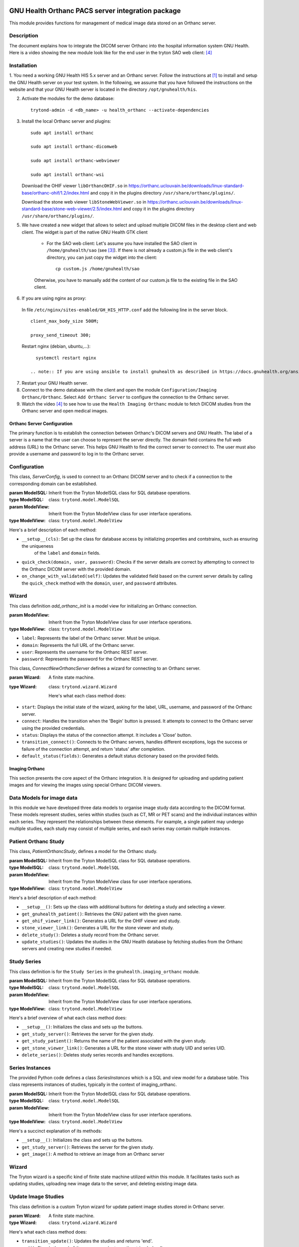 .. SPDX-FileCopyrightText: 2011-2025 GNU Solidario <health@gnusolidario.org>
.. SPDX-FileCopyrightText: 2019-2022 Chris Zimmerman <chris@teffalump.com>
.. SPDX-FileCopyrightText: 2021-2025 Luis Falcón <falcon@gnuhealth.org>
.. SPDX-FileCopyrightText: 2023 Patryk Rosik <p.rosik@stud.uni-hannover.de>
.. SPDX-FileCopyrightText: 2023-2025 Feng Shu <tumashu@163.com>
.. SPDX-FileCopyrightText: 2024-2025 - Wei Zhao <wei.zhao@uclouvain.be>

.. SPDX-License-Identifier: CC-BY-SA-4.0

.. image:: https://www.gnuhealth.org/downloads/artwork/logos/isologo-gnu-health.png

GNU Health Orthanc PACS server integration package
##################################################

This module provides functions for management of medical image data stored on an Orthanc server.

Description
-----------
The document explains how to integrate the DICOM server Orthanc into the hospital information system GNU Health. 
Here is a video showing the new module look like for the end user in the tryton SAO web client: [#f4]_


Installation
------------

1. You need a working GNU Health HIS 5.x server and an Orthanc server. Follow the instructions at [#f1]_ to install 
and setup the GNU Health server on your test system. In the following, we assume that you have followed the instructions
on the website and that your GNU Health server is located in the directory ``/opt/gnuhealth/his``.

2. Activate the modules for the demo database:
   ::
     
     
      trytond-admin -d <db_name> -u health_orthanc --activate-dependencies


3. Install the local Orthanc server and plugins:
   ::


    sudo apt install orthanc

    sudo apt install orthanc-dicomweb

    sudo apt install orthanc-webviewer

    sudo apt install orthanc-wsi


   Download the OHIF viewer ``libOrthancOHIF.so`` in https://orthanc.uclouvain.be/downloads/linux-standard-base/orthanc-ohif/1.2/index.html and copy it in the plugins directory ``/usr/share/orthanc/plugins/``.

   Download the stone web viewer ``libStoneWebViewer.so`` in https://orthanc.uclouvain.be/downloads/linux-standard-base/stone-web-viewer/2.5/index.html and copy it in the plugins directory ``/usr/share/orthanc/plugins/``.

5. We have created a new widget that allows to select and upload multiple DICOM files in the desktop client and web client. The widget is part of the native GNU Health GTK client

    - For the SAO web client: Let's assume you have installed the SAO client in ``/home/gnuhealth/sao`` (see [#f3]_). If there is not already a custom.js file in the web client's directory, you can just copy the widget into the client:
      ::


        cp custom.js /home/gnuhealth/sao


    Otherwise, you have to manually add the content of our custom.js file to the existing file in the SAO client.    

6.  If you are using nginx as proxy:
   
   In file ``/etc/nginx/sites-enabled/GH_HIS_HTTP.conf`` add the following line in the server block.
   ::
      
      
      client_max_body_size 500M;

      proxy_send_timeout 300;

        
   Restart nginx (debian, ubuntu,...):
   ::
   
   
      systemctl restart nginx
   
    .. note:: If you are using ansible to install gnuhealth as described in https://docs.gnuhealth.org/ansible/examples/gnuhealth_server_and_client.html. You have to modify the ansible files to make the above changes permanent.

7. Restart your GNU Health server.

8. Connect to the demo database with the client and open the module ``Configuration/Imaging Orthanc/Orthanc``. Select ``Add Orthanc Server`` to configure the connection to the Orthanc server.

9. Watch the video [#f4]_ to see how to use the ``Health Imaging Orthanc`` module to fetch DICOM studies from the Orthanc server and open medical images.



.. _Imaging Orthanc:

Orthanc Server Configuration
==============================

The primary function is to establish the connection between Orthanc's DICOM servers and GNU Health. The label of a server is a name that the user can choose to represent the server directly. The domain field contains the full web address (URL) to the Orthanc server. This helps GNU Health to find the correct server to connect to. The user must also provide a username and password to log in to the Orthanc server. 


Configuration
-------------

.. class:: health_orthanc_configuration.ServerConfig(ModelSQL, ModelView)
    
    This class, `ServerConfig`, is used to connect to an Orthanc DICOM server and to check if a connection to the corresponding domain can be established.

    :param ModelSQL: Inherit from the Tryton ModelSQL class for SQL database operations.
    :type ModelSQL: class: ``trytond.model.ModelSQL``

    :param ModelView: Inherit from the Tryton ModelView class for user interface operations.
    :type ModelView: class: ``trytond.model.ModelView``

    Here's a brief description of each method:

    - ``__setup__(cls)``: Set up the class for database access by initializing properties and contstrains, such as ensuring the uniqueness 
        of the ``label`` and ``domain`` fields.

    - ``quick_check(domain, user, password)``: Checks if the server details are correct by attempting to connect to the Orthanc DICOM server with the provided domain.

    - ``on_change_with_validated(self)``: Updates the validated field based on the current server details by calling the ``quick_check`` method with the ``domain``, ``user``, and ``password`` attributes.


Wizard
------

.. class:: health_orthanc_configuration.wizard.add_orthanc_init(ModelView)
  
  This class definition `add_orthanc_init` is a model view for initializing an Orthanc connection.
    
  :param ModelView: Inherit from the Tryton ModelView class for user interface operations.
  :type ModelView: class: ``trytond.model.ModelView``

  - ``label``: Represents the label of the Orthanc server. Must be unique.

  - ``domain``: Represents the full URL of the Orthanc server.

  - ``user``: Represents the username for the Orthanc REST server.

  - ``password``: Represents the password for the Orthanc REST server.


.. class:: health_orthanc_configuration.wizard.ConnectNewOrthancServer(Wizard)
 
  This class, `ConnectNewOrthancServer` defines a wizard for connecting to an Orthanc server. 

  :param Wizard: A finite state machine. 
  :type Wizard: class: ``trytond.wizard.Wizard``

   Here's what each class method does:

  - ``start``: Displays the initial state of the wizard, asking for the label, URL, username, and password of the Orthanc server.

  - ``connect``: Handles the transition when the 'Begin' button is pressed. It attempts to connect to the Orthanc server using the provided credentials. 

  - ``status``: Displays the status of the connection attempt. It includes a 'Close' button.

  - ``transition_connect()``: Connects to the Orthanc servers, handles different exceptions, logs the success or failure of the connection attempt, and return 'status' after completion. 
 
  - ``default_status(fields)``: Generates a default status dictionary based on the provided fields.



Imaging Orthanc
===============

This section presents the core aspect of the Orthanc integration. It is designed for uploading and updating patient images and for viewing the images using special Orthanc DICOM viewers.


Data Models for image data
--------------------------

In this module we have developed three data models to organise image study data according to the DICOM format. These models represent studies, series within studies (such as CT, MR or PET scans) and the individual instances within each series. They represent the relationships between these elements. For example, a single patient may undergo multiple studies, each study may consist of multiple series, and each series may contain multiple instances.


Patient Orthanc Study
---------------------



.. class:: health_imaging_orthanc.PatientOrthancStudy(ModelSQL, ModelView)

    This class, `PatientOrthancStudy`, defines a model for the Orthanc study.

    :param ModelSQL: Inherit from the Tryton ModelSQL class for SQL database operations.
    :type ModelSQL: class: ``trytond.model.ModelSQL``

    :param ModelView: Inherit from the Tryton ModelView class for user interface operations.
    :type ModelView: class: ``trytond.model.ModelView``

    Here's a brief description of each method:
    
    - ``__setup__()``: Sets up the class with additional buttons for deleting a study and selecting a viewer.

    - ``get_gnuhealth_patient()``: Retrieves the GNU patient with the given name.

    - ``get_ohif_viewer_link()``: Generates a URL for the OHIF viewer and study.
   
    - ``stone_viewer_link()``: Generates a URL for the stone viewer and study.

    - ``delete_study()``: Deletes a study record from the Orthanc server.

    - ``update_studies()``: Updates the studies in the GNU Health database by fetching studies from the Orthanc servers and creating new studies if needed.


Study Series
------------

.. class:: health_imaging_orthanc.StudySeries(ModelSQL, ModelView)

    This class definition is for the ``Study Series`` in the ``gnuhealth.imaging_orthanc`` module.

    :param ModelSQL: Inherit from the Tryton ModelSQL class for SQL database operations.
    :type ModelSQL: class: ``trytond.model.ModelSQL``

    :param ModelView: Inherit from the Tryton ModelView class for user interface operations.
    :type ModelView: class: ``trytond.model.ModelView``

    Here's a brief overview of what each class method does:

    - ``__setup__()``: Initializes the class and sets up the buttons.

    - ``get_study_server()``: Retrieves the server for the given study.
    
    - ``get_study_patient()``: Returns the name of the patient associated with the given study.

    - ``get_stone_viewer_link()``: Generates a URL for the stone viewer with study UID and series UID.
    
    - ``delete_series()``: Deletes study series records and handles exceptions.


Series Instances
----------------

.. class:: health_imaging_orthanc.SeriesInstances(ModelSQL, ModelView)
  
  The provided Python code defines a class `SeriesInstances` which is a SQL and view model for a database table. This class represents instances of studies, typically in the context of imaging_orthanc.

  :param ModelSQL: Inherit from the Tryton ModelSQL class for SQL database operations.
  :type ModelSQL: class: ``trytond.model.ModelSQL``

  :param ModelView: Inherit from the Tryton ModelView class for user interface operations.
  :type ModelView: class: ``trytond.model.ModelView``
 
  Here's a succinct explanation of its methods:

  - ``__setup__()``: Initializes the class and sets up the buttons.
    
  - ``get_study_server()``: Retrieves the server for the given study.

  - ``get_image()``: A method to retrieve an image from an Orthanc server


Wizard
------
The Tryton wizard is a specific kind of finite state machine utilized within this module. It facilitates tasks such as updating studies, uploading new image data to the server, and deleting existing image data.

Update Image Studies
--------------------

.. class:: health_imaging_orthanc.wizard.update_studies(Wizard)
   
   This class definition is a custom Tryton wizard for update patient image studies stored in Orthanc server. 

   :param Wizard: A finite state machine.
   :type Wizard: class: ``trytond.wizard.Wizard``

   Here's what each class method does:

   - ``transition_update()``: Updates the studies and returns 'end'.

   - ``end()``: Signals the end of the process and returns the string 'reload'.


Upload Image Data
-----------------

.. class:: health_imaging_orthanc.wizard.UploadImageData(Wizard)
    
   This class definition is a custom Tryton wizard for uploading image data. 
   
   :param Wizard: A finite state machine. 
   :type Wizard: class: ``trytond.wizard.Wizard``
    
   Here's what each class method does:

   - ``upload_image_data()``: Uploads the image data to the server and handles exceptions.

   - ``transition_upload()``: Transitions the upload process by uploading the image data and then updating the studies using ``update_studies()``

   - ``end()`` Returns the string 'reload'.

Full Synchronize Studies
------------------------

.. class:: health_imaging_orthanc.wizard.FullSynchronize(Wizard)

   This class definition is a custom Tryton wizard for full synchronizing studies. It updates the studies in the GNU Health database by fetching studies from the Orthanc servers and creating new studies if needed.
   
   :param Wizard: A finite state machine. 
   :type Wizard: class: ``trytond.wizard.Wizard``
    
   Here's what the class method does:

     - ``FullSynchronize()``: Full synchronizes the studies.


Get new studies
---------------

This class defines a Tryton wizard that is responsible for updating studies from an Orthanc server by processing changes to studies, series and instances. It retrieves configuration information, fetches changes from the Orthanc server and updates the studies in the GNU Health database. If there is an error in the process, it throws an exception.

Here's what the class method does:
    - ``GetNewStudies()``: Retrieves new studies from the Orthanc server and updates the studies in the GNU Health database.




About GNU Health HIS: The Libre Hospital Management and Health Information System
##################################################################################
 
The GNU Health HIS provides the following functionality:

 * Hospital Management Information System
 * Electronic Medical Record (EMR)
 * Health Information System
 * Laboratory Information System

The Hospital and Health Information System component (HIS) from GNU Health (GH) 
provides over 50 packages (primary care, obstetrics & gynecology,
pediatrics, surgery, lims, genetics, diagnostic imaging, dentistry, reporting...)
to fit your institution needs. The GH HIS combines the socioeconomic determinants of
health with state-of-the-art technology in bioinformatics and medical genetics. 

The HIS manages the internal processes of a health institution, such as 
financial management, billing, stock management, pharmacies or labs (LIMS). 

The GH HIS is part of the GNU Health project, the **Libre digital health ecosystem**.

The GNU Health project combines the daily medical practice with state-of-the-art 
technology in bioinformatics and genetics. It provides a holistic approach 
to the  person, from the biological and molecular basis of disease to 
the social and environmental determinants of health.

This component is ready to integrate in the **GNU Health Federation**, which
allows to interconnect heterogeneous nodes and build large federated health 
networks across a region, province or country.


Homepage
--------

https://www.gnuhealth.org


Documentation
-------------

https://docs.gnuhealth.org

Support GNU Health 
-------------------

GNU Health is a project of GNU Solidario. GNU Solidario is a 
non-for-profit organization that works globally, focused on **Social Medicine**.

Health and education are the basis for the development and dignity of societies. 
**Advancing Social Medicine is the mission from GNU Solidario.**

You can also **donate** to our project via : 

https://www.gnuhealth.org/donate/

In addition, you can show your long time commitment to GNU Health by 
**becoming a member** of GNU Solidario, so together we can further 
deliver Freedom and Equity in Healthcare around the World.

https://my.gnusolidario.org/join-us/

GNU Solidario hosts IWEEE and GnuHealthCon:

The International Workshop on e-Health in Emerging Economies- a good way to
support GNU Solidario and to get the latest on e-Health is to assist
to the conferences. 


Need help to implement GNU Health ? 
-----------------------------------

We are committed to do our best in helping out projects that can improve
the health of your country or region. We want the project to be a success,
and since our resources are limited, we need to work together to make a great
and sustainable project.

In order to be eligible, we need the following information from you,
your NGO or government:

* An introduction of the current needs
* The project will use free software, both at the server and workstations
* There will be a local designated person that will be in charge of  
  the project and the know-how transfer to the rest of the community. This person 
  must be committed to be from the beginning of the project
  until two years after its completion.
* There must be a commitment of knowledge transfer to the rest of the team.

We will do our best to help you out with the implementation and training
for the local team, to build local capacity and make your project sustainable.

Please contact us and we'll back to you as soon as possible::


 Thank you !
 Dr. Luis Falcón, MD, MSc
 Author and project leader
 falcon@gnuhealth.org


Email
-----
info@gnuhealth.org

Mastodon
--------

https://mastodon.social/@gnuhealth

License
--------

GNU Health is licensed under GPL v3+::

 Copyright (C) 2008-2025 Luis Falcon <falcon@gnuhealth.org>
 Copyright (C) 2011-2025 GNU Solidario <health@gnusolidario.org>

 This program is free software: you can redistribute it and/or modify
 it under the terms of the GNU General Public License as published by
 the Free Software Foundation, either version 3 of the License, or
 (at your option) any later version.

 This program is distributed in the hope that it will be useful,
 but WITHOUT ANY WARRANTY; without even the implied warranty of
 MERCHANTABILITY or FITNESS FOR A PARTICULAR PURPOSE.  See the
 GNU General Public License for more details.

 You should have received a copy of the GNU General Public License
 along with this program.  If not, see <http://www.gnu.org/licenses/>.

.. rubric:: Footnotes
.. [#f1] https://docs.gnuhealth.org/his/techguide/installation/
.. [#f2] https://docs.gnuhealth.org/his/userguide/demodb.html
.. [#f3] https://foss.heptapod.net/tryton/tryton/-/tree/branch/default/sao
.. [#f4] https://www.youtube.com/watch?v=wL8MbM8iu8A

